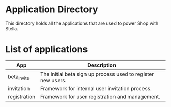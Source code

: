 * Application Directory

  This directory holds all the applications that are used to power 
  Shop with Stella. 

* List of applications

  | App          | Description                                                  |
  |--------------+--------------------------------------------------------------|
  | beta_invite  | The initial beta sign up process used to register new users. |
  | invitation   | Framework for internal user invitation process.              |
  | registration | Framework for user registration and management.              | 

  
